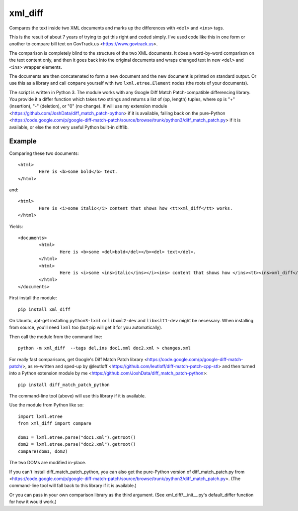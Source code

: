 xml_diff
========

Compares the text inside two XML documents and marks up the differences with ``<del>`` and ``<ins>`` tags.

This is the result of about 7 years of trying to get this right and coded simply. I've used code like this in one form or another to compare bill text on GovTrack.us <https://www.govtrack.us>.

The comparison is completely blind to the structure of the two XML documents. It does a word-by-word comparison on the text content only, and then it goes back into the original documents and wraps changed text in new ``<del>`` and ``<ins>`` wrapper elements.

The documents are then concatenated to form a new document and the new document is printed on standard output. Or use this as a library and call ``compare`` yourself with two ``lxml.etree.Element`` nodes (the roots of your documents).

The script is written in Python 3. The module works with any Google Diff Match Patch-compatible differencing library. You provide it a differ function which takes two strings and returns a list of (op, length) tuples, where op is "+" (insertion), "-" (deletion), or "0" (no change). If will use my extension module <https://github.com/JoshData/diff_match_patch-python> if it is available, falling back on the pure-Python <https://code.google.com/p/google-diff-match-patch/source/browse/trunk/python3/diff_match_patch.py> if it is available, or else the not very useful Python built-in difflib.

Example
-------

Comparing these two documents::

	<html>
		Here is <b>some bold</b> text.
	</html>

and::

	<html>
		Here is <i>some italic</i> content that shows how <tt>xml_diff</tt> works.
	</html>	

Yields::

	<documents>
		<html>
			Here is <b>some <del>bold</del></b><del> text</del>.
		</html>
		<html>
			Here is <i>some <ins>italic</ins></i><ins> content that shows how </ins><tt><ins>xml_diff</ins></tt><ins> works</ins>.
		</html>
	</documents>

First install the module::

	pip install xml_diff

On Ubuntu, apt-get installing ``python3-lxml`` or ``libxml2-dev`` and ``libxslt1-dev`` might be necessary. When installing from source, you'll need ``lxml`` too (but pip will get it for you automatically).

Then call the module from the command line::

	python -m xml_diff  --tags del,ins doc1.xml doc2.xml > changes.xml

For really fast comparisons, get Google's Diff Match Patch library <https://code.google.com/p/google-diff-match-patch/>, as re-written and sped-up by @leutloff <https://github.com/leutloff/diff-match-patch-cpp-stl> and then turned into a Python extension module by me <https://github.com/JoshData/diff_match_patch-python>::

	pip install diff_match_patch_python

The command-line tool (above) will use this library if it is available.

Use the module from Python like so::

	import lxml.etree
	from xml_diff import compare

	dom1 = lxml.etree.parse("doc1.xml").getroot()
	dom2 = lxml.etree.parse("doc2.xml").getroot()
	compare(dom1, dom2)

The two DOMs are modified in-place.

If you can't install diff_match_patch_python, you can also get the pure-Python version of diff_match_patch.py from <https://code.google.com/p/google-diff-match-patch/source/browse/trunk/python3/diff_match_patch.py>. (The command-line tool will fall back to this library if it is available.)

Or you can pass in your own comparison library as the third argument. (See xml_diff/__init__.py's default_differ function for how it would work.)
